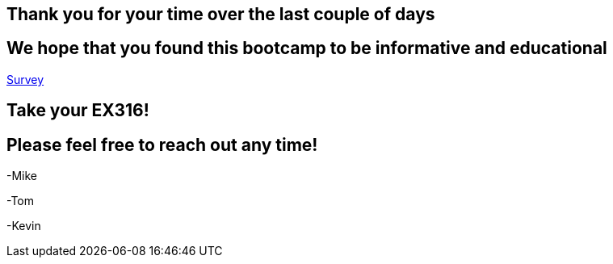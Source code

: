 == Thank you for your time over the last couple of days

== We hope that you found this bootcamp to be informative and educational

link:https://someurl[Survey]

== Take your EX316!

== Please feel free to reach out any time! 

-Mike

-Tom

-Kevin
